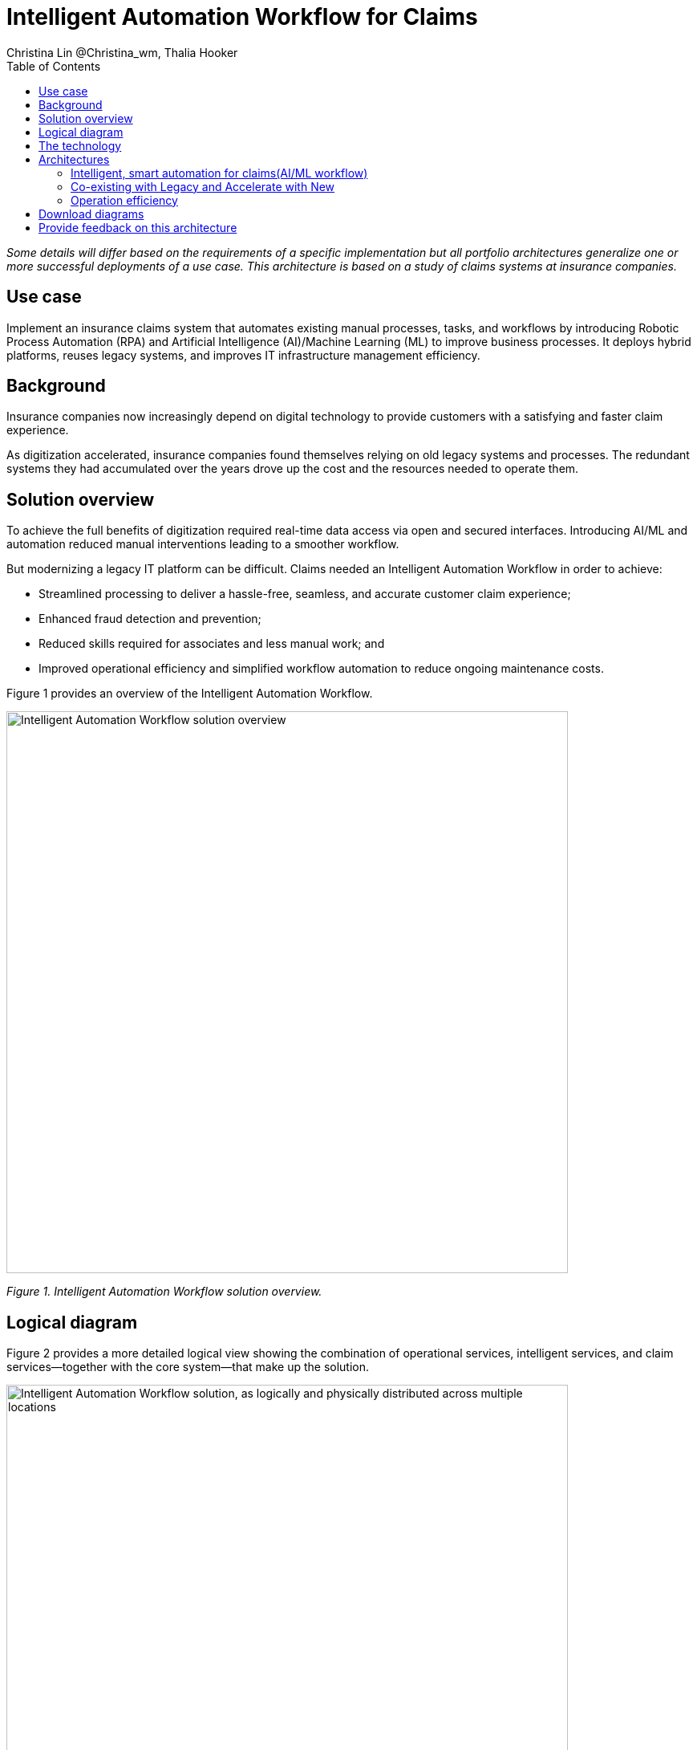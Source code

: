 = Intelligent Automation Workflow for Claims
Christina Lin @Christina_wm, Thalia Hooker
:homepage: https://gitlab.com/osspa/portfolio-architecture-examples
:imagesdir: images
:icons: font
:source-highlighter: prettify
:toc: left
:toclevels: 5
:hardbreaks:

_Some details will differ based on the requirements of a specific implementation but all portfolio architectures generalize one or more successful deployments of a use case. This architecture is based on a study of claims systems at insurance companies._

== Use case

Implement an insurance claims system that automates existing manual processes, tasks, and workflows by introducing Robotic Process Automation (RPA) and Artificial Intelligence (AI)/Machine Learning (ML) to improve business processes. It deploys hybrid platforms, reuses legacy systems, and improves IT infrastructure management efficiency.


== Background

Insurance companies now increasingly depend on digital technology to provide customers with a satisfying and faster claim experience. 

As digitization accelerated, insurance companies found themselves relying on old legacy systems and processes. The redundant systems they had accumulated over the years drove up the cost and the resources needed to operate them. 

== Solution overview

To achieve the full benefits of digitization required real-time data access via open and secured interfaces. Introducing AI/ML and automation reduced manual interventions leading to a smoother workflow. 

But modernizing a legacy IT platform can be difficult. Claims needed an Intelligent Automation Workflow in order to achieve:

* Streamlined processing to deliver a hassle-free, seamless, and accurate customer claim experience;
* Enhanced fraud detection and prevention;
* Reduced skills required for associates and less manual work; and
* Improved operational efficiency and simplified workflow automation to reduce ongoing maintenance costs.

Figure 1 provides an overview of the Intelligent Automation Workflow.


--
image:https://gitlab.com/osspa/portfolio-architecture-examples/-/raw/main/images/intro-marketectures/intelligent-auto-claim-marketing-slide.png[alt="Intelligent Automation Workflow solution overview", width=700]
--
_Figure 1. Intelligent Automation Workflow solution overview._



== Logical diagram
Figure 2 provides a more detailed logical view showing the combination of operational services, intelligent services, and claim services—together with the core system—that make up the solution.

--
image:https://gitlab.com/osspa/portfolio-architecture-examples/-/raw/main/images/logical-diagrams/intelligent-auto-claim-ld-detail.png[alt="Intelligent Automation Workflow solution, as logically and physically distributed across multiple locations", width=700]
--
_Figure 2. Intelligent Automation Workflow solution, as logically and physically distributed across multiple locations._


== The technology


IBM and Red Hat together provide technologies to facilitate and accelerate digital transformation with intelligent solutions in hybrid and multi-cloud environments. This architecture provides intelligent automated business processes using IBM Cloud Pak for Business Automation and IBM Cloud Pak for Integration deployed on Red Hat OpenShift on the IBM Cloud. IBM Watson services on the IBM Cloud AI/ML also enables applications with conversational chatbots in the claims processing. AutoAI within IBM Watson Studio determines the best models for scoring claims based on complexity and risk, automating decisions and processes, and optimizing adjusters’ time.

IT service management (ITSM) establishes processes and practices to optimize the use of the IT services and is combined with automated processes using Red Hat Ansible Automation Platform. This enables replacing manual work with more compliant and effective operations. Doing so reduces the labor cost, allows for consistent and dynamic adjustments, and creates guardrails to deliver more scalable infrastructure.

The following technology was chosen for this solution:


https://www.redhat.com/en/technologies/cloud-computing/openshift/try-it?intcmp=7013a00000318EWAAY[*Red Hat OpenShift*] is a unified platform to quickly build, modernize, and deploy both traditional and cloud-native applications at scale. It is packaged with a complete set of services for bringing apps to market on your choice of infrastructure. It’s based on an enterprise-ready Kubernetes container platform built for an open hybrid cloud strategy. It provides a consistent application platform to manage hybrid cloud, public cloud, and edge deployments.  https://www.redhat.com/en/technologies/cloud-computing/openshift/ocp-self-managed-trial?intcmp=7013a000003Sh3TAAS[*Try It >*]

https://www.redhat.com/en/technologies/management/ansible?intcmp=7013a00000318EWAAY[*Red Hat Ansible Automation Platform*] provides an enterprise framework for building and operating IT automation at scale, from hybrid cloud to the edge. Ansible Automation Platform enables users across an organization to create, share, and manage automation—from development and operations to security and network teams. It tracks changes in an update inventory, which can be used to prevent configuration drift, and is integrated with ITSM. https://www.redhat.com/en/technologies/management/ansible/trial?intcmp=7013a000003Sh3TAAS[*Try It >*]

https://www.ibm.com/products/business-automation-workflow[*IBM Business Automation Workflow*] automates business processes, case work, task automation with Robotic Process Automation (RPA), and Intelligent Automation such as conversational intelligence.

https://www.ibm.com/products/cloud-pak-for-data[*IBM Cloud Pak for Data*] unifies and simplifies the collection, organization, and analysis of data.

https://www.servicenow.com/[*ServiceNow*] is IT services management software that tracks IT service requests, events, incidents, and provides context about the issues. It also provides full visibility into the infrastructure resources.



== Architectures

=== Intelligent, smart automation for claims(AI/ML workflow)
--
image:https://gitlab.com/osspa/portfolio-architecture-examples/-/raw/main/images/schematic-diagrams/intelligent-auto-claim-sd-aiml-workflow.png[alt="Schematic view of intelligent, smart automation for claims", width=700]
--
Figure 3. Schematic view of intelligent, smart automation for claims.


Two personas are supported in the Figure 3 schematic:
 
*The Customer / Claimant* 

High-level steps of this intelligent claims processing are:

- Customer / Claimant may use their mobile device to file a claim through a conversational (chatbot) implemented as Intelligent Virtual Agent implemented with IBM Watson Assistant and its associated Data Science Tooling. The Orchestrator (microservice) is initiated by this chatbot UI in the mobile device.
- The Orchestrator uses Digital Workers that can take actions on behalf of the human workers and thus off-load manual and repetitive work of the humans, such as:
* Retrieving Weather data based on the accident location, date, and time
* Uploading pictures submitted by users in the mobile device to Image Recognition service
* Invoke Machine Learning (ML) to score / triage these claims as: low, medium, and complex. This ML was implemented as an IBM Auto Claims Routing Accelerator developed with Data Science Tooling in IBM Watson Studio and AutoAI capabilities.
- Digital Workers update the Claims Service (microservice) that in turn, leverage integrations with the Legacy Claims systems and new Cloud-native applications. They can also implement Event Streaming Architectures – when events are coming in from chatbot, claims systems, underwriting, etc.
 
*The Insurer End User such as Adjuster / CSR / Admin* 

The high-level steps of this intelligent claims processing are:

- Their entry point is the Claims Admin Dashboard web app that interacts through the Claims Service and similar technologies and integrations as the end user flow
- The Claims Admin Dashboard interacts with a Message consumer (IBM Event Streams, Red Hat Streams, Kafka) that implements the Event Streaming Architecture
- Similarly, the Claims Service interacts with a Dashboard message consumer (IBM Event Streams, Red Hat Streams, Kafka) that implements the Event Streaming Architecture




=== Co-existing with Legacy and Accelerate with New
--
image:https://gitlab.com/osspa/portfolio-architecture-examples/-/raw/main/images/schematic-diagrams/intelligent-auto-claim-sd-strangler-pattern.png[alt="Schematic view of how new processes can interact with legacy processes", width=700]
--
Figure 4. Schematic view of how new processes can interact with legacy processes.

As shown in Figure 4:

*Line A:*  A new process can be accessed via an API endpoint, which is managed by an API management platform for security and access control. The new process consolidates new and existing processes (hence this is the interface of the strangler pattern in which an old system is put behind an intermediary facade). When the process kickstarts, it will call the other tasks, services, and processes through API calls or through events.

*Line B:*  The Digital Worker represents an activity. Depending on need, activities can be automated with AI whether the decision is made or operation performed by the predetermined data model, a third-party service from vendors, or existing processes. When applying the strangler pattern, legacy processes can be reused but will now be AI-enabled.

*Line C:* Past investments are preserved by calling pre-existing processes. A common problem with calling the existing service or process is translating data formats. A connector helps transform data input and output to the receiver and requester. The processes are often built in a closed system. To access it, API/REST endpoints are commonly used. But sometimes, with much older systems, a special connector might be needed to handle the protocols.

*Line D:* A big driver for transforming digitally is to take advantage of AI/ML. The Digital Worker automatically requests predictions/decisions from an ML model from the ML platform.

*Line E:* Customizing services for specific enterprise needs is common and can be implemented with microservices. The Digital Worker can call either a single service or orchestrated microservices.

*Line F:*  A unified dashboard can deliver an intuitive user experience and enhanced real-time features to customers via a website and mobile applications. Open APIs expand access to partners to increase reach and provide better services.


<<<
=== Operation efficiency 
--
image:https://gitlab.com/osspa/portfolio-architecture-examples/-/raw/main/images/schematic-diagrams/intelligent-auto-claim-sd-itsm.png[alt="Schematic view of automation and IT Service Management", width=700]
--
Figure 5. Schematic view of automation and IT Service Management (ITSM).

As shown in Figure 5:


*Line A:* All infrastructure setup and configurations are stored as code using ansible playbooks, they are stored in a git repository for version control. (IaaS)

*Line B:* IT service management (ITSM) system is used to manage & support policies and processes for the IT services. Users can place their request which is automated to kick off a workflow or playbooks, where it will start provision/update or delete the target resource on prem or on cloud. Connected via API. 

*Line C:* Credentials and configuration are securely stored in the controller(can be configured to point elsewhere), which can be accessed when executing the playbooks. The automation does not end at the target, follow-ups such as scanning, syncing inventory, starting another business process, adding monitoring pieces and other configuration management, can run concurrently or sequentially with role-based controls. 

*Line D:* The targets to be created can be any resources on the cloud or in data centers.  Such as kubernete cluster, storage, VM, and network stacks. If a problem or failure occurs during execution, an incident will be created and sync back to ITSM for further tracking or reviewing. Additional components such as smart management were included as part of initial installation to add an extra layer of automated self-healing with incidents also recorded and sent back to ITSM. 

*Line E:* ServiceNow configuration management database and Ansible repository are in-sync with two way communication, this can keep accurate records of assets across multi-domain, disparate users, and teams. So all infrastructure information is up to date. 


== Download diagrams
View and download all of the diagrams above in our open source tooling site.
--
https://www.redhat.com/architect/portfolio/tool/index.html?#gitlab.com/osspa/portfolio-architecture-examples/-/raw/main/diagrams/intelligent-auto-claim.drawio[[Open Diagrams]]
--

== Provide feedback on this architecture
You can offer to help correct or enhance this architecture by filing an https://gitlab.com/osspa/portfolio-architecture-examples/-/blob/main/intelligent-auto-claim.adoc[issue or submitting a merge request against this Portfolio Architecture product in our GitLab repositories].
